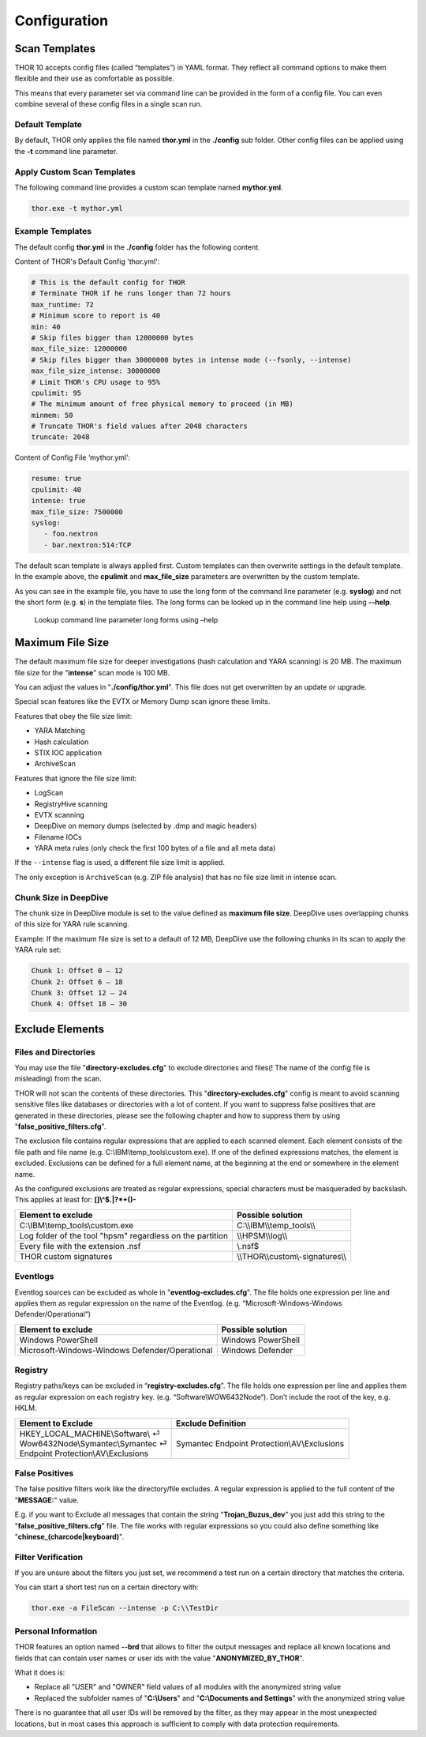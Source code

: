 Configuration
=============

Scan Templates
--------------

THOR 10 accepts config files (called “templates”) in YAML format. They
reflect all command options to make them flexible and their use as
comfortable as possible.

This means that every parameter set via command line can be provided in
the form of a config file. You can even combine several of these config
files in a single scan run.

Default Template
^^^^^^^^^^^^^^^^

By default, THOR only applies the file named **thor.yml** in the
**./config** sub folder. Other config files can be applied using the
**-t** command line parameter.

Apply Custom Scan Templates
^^^^^^^^^^^^^^^^^^^^^^^^^^^

The following command line provides a custom scan template named
**mythor.yml**.

.. code:: batch
   
   thor.exe -t mythor.yml

Example Templates
^^^^^^^^^^^^^^^^^

The default config **thor.yml** in the **./config** folder has the
following content.

Content of THOR's Default Config 'thor.yml':

.. code:: yaml 

   # This is the default config for THOR
   # Terminate THOR if he runs longer than 72 hours
   max_runtime: 72
   # Minimum score to report is 40
   min: 40
   # Skip files bigger than 12000000 bytes
   max_file_size: 12000000
   # Skip files bigger than 30000000 bytes in intense mode (--fsonly, --intense)
   max_file_size_intense: 30000000
   # Limit THOR's CPU usage to 95%
   cpulimit: 95
   # The minimum amount of free physical memory to proceed (in MB)
   minmem: 50
   # Truncate THOR's field values after 2048 characters
   truncate: 2048

Content of Config File ‘mythor.yml':

.. code:: yaml 

   resume: true
   cpulimit: 40
   intense: true
   max_file_size: 7500000
   syslog:
      - foo.nextron
      - bar.nextron:514:TCP

The default scan template is always applied first. Custom templates can
then overwrite settings in the default template. In the example above,
the **cpulimit** and **max\_file\_size** parameters are overwritten by
the custom template.

As you can see in the example file, you have to use the long form of the
command line parameter (e.g. **syslog**) and not the short form (e.g.
**s**) in the template files. The long forms can be looked up in the
command line help using **--help**.

.. figure:: ../images/image20.png
   :target: ../_images/image20.png
   :alt: Lookup command line parameter long forms using -help

   Lookup command line parameter long forms using –help

Maximum File Size
-----------------

The default maximum file size for deeper investigations (hash
calculation and YARA scanning) is 20 MB. The maximum file size for the
"**intense**" scan mode is 100 MB.

You can adjust the values in "**./config/thor.yml**". This file does not
get overwritten by an update or upgrade.

Special scan features like the EVTX or Memory Dump scan ignore these
limits.

Features that obey the file size limit:

- YARA Matching
- Hash calculation
- STIX IOC application
- ArchiveScan 

Features that ignore the file size limit: 

- LogScan
- RegistryHive scanning 
- EVTX scanning 
- DeepDive on memory dumps (selected by .dmp and magic headers)
- Filename IOCs 
- YARA meta rules (only check the first 100 bytes of a file and all meta data)

If the ``--intense`` flag is used, a different file size limit is applied. 

The only exception is ``ArchiveScan`` (e.g. ZIP file analysis) that has no file size limit in intense scan. 

Chunk Size in DeepDive
^^^^^^^^^^^^^^^^^^^^^^

The chunk size in DeepDive module is set to the value defined as 
**maximum file size**. DeepDive uses overlapping chunks of this size for 
YARA rule scanning.

Example: If the maximum file size is set to a default of 12 MB, DeepDive use the
following chunks in its scan to apply the YARA rule set:

.. code:: 

   Chunk 1: Offset 0 – 12
   Chunk 2: Offset 6 – 18
   Chunk 3: Offset 12 – 24
   Chunk 4: Offset 18 – 30

Exclude Elements
----------------

Files and Directories
^^^^^^^^^^^^^^^^^^^^^

You may use the file "**directory-excludes.cfg**" to exclude directories
and files(! The name of the config file is misleading) from the scan.

THOR will not scan the contents of these directories. This
"**directory-excludes.cfg**" config is meant to avoid scanning
sensitive files like databases or directories with a lot of content. If
you want to suppress false positives that are generated in these
directories, please see the following chapter and how to suppress them
by using "**false\_positive\_filters.cfg**".

The exclusion file contains regular expressions that are applied to each
scanned element. Each element consists of the file path and file name
(e.g. C:\\IBM\\temp\_tools\\custom.exe). If one of the defined
expressions matches, the element is excluded. Exclusions can be defined
for a full element name, at the beginning at the end or somewhere in the
element name.

As the configured exclusions are treated as regular expressions, special
characters must be masqueraded by backslash. This applies at least for:
**[]\\^$.\|?\*+()-**

+-------------------------------------------------------------+---------------------------------------+
| Element to exclude                                          | Possible solution                     |
+=============================================================+=======================================+
| C:\\IBM\\temp\_tools\\custom.exe                            | C:\\\\IBM\\\\temp\_tools\\\\          |
+-------------------------------------------------------------+---------------------------------------+
| Log folder of the tool "hpsm" regardless on the partition   | \\\\HPSM\\\\log\\\\                   |
+-------------------------------------------------------------+---------------------------------------+
| Every file with the extension .nsf                          | \\.nsf$                               |
+-------------------------------------------------------------+---------------------------------------+
| THOR custom signatures                                      | \\\\THOR\\\\custom\\-signatures\\\\   |
+-------------------------------------------------------------+---------------------------------------+

Eventlogs
^^^^^^^^^

Eventlog sources can be excluded as whole in
"**eventlog-excludes.cfg**". The file holds one expression per line
and applies them as regular expression on the name of the Eventlog.
(e.g. “Microsoft-Windows-Windows Defender/Operational“)

+--------------------------------------------------+----------------------+
| Element to exclude                               | Possible solution    |
+==================================================+======================+
| Windows PowerShell                               | Windows PowerShell   |
+--------------------------------------------------+----------------------+
| Microsoft-Windows-Windows Defender/Operational   | Windows Defender     |
+--------------------------------------------------+----------------------+

Registry
^^^^^^^^

Registry paths/keys can be excluded in “\ **registry-excludes.cfg**\ ”.
The file holds one expression per line and applies them as regular
expression on each registry key. (e.g. “Software\\WOW6432Node“). Don’t
include the root of the key, e.g. HKLM.

+---------------------------------------+--------------------------------------------------+
| Element to Exclude                    | Exclude Definition                               |
+=======================================+==================================================+
| | HKEY\_LOCAL\_MACHINE\\Software\\ ⏎  | Symantec Endpoint Protection\\AV\\Exclusions     |
| | Wow6432Node\\Symantec\\Symantec ⏎   |                                                  |
| | Endpoint Protection\\AV\\Exclusions |                                                  |
+---------------------------------------+--------------------------------------------------+

False Positives
^^^^^^^^^^^^^^^

The false positive filters work like the directory/file excludes. A
regular expression is applied to the full content of the "**MESSAGE:**"
value.

E.g. if you want to Exclude all messages that contain the string
"**Trojan\_Buzus\_dev**" you just add this string to the
"**false\_positive\_filters.cfg**" file. The file works with regular
expressions so you could also define something like
"**chinese\_(charcode\|keyboard)**".

Filter Verification
^^^^^^^^^^^^^^^^^^^

If you are unsure about the filters you just set, we recommend a test
run on a certain directory that matches the criteria.

You can start a short test run on a certain directory with:

.. code:: batch
   
   thor.exe -a FileScan --intense -p C:\\TestDir

Personal Information
^^^^^^^^^^^^^^^^^^^^

THOR features an option named **--brd** that allows to filter the output
messages and replace all known locations and fields that can contain
user names or user ids with the value "**ANONYMIZED\_BY\_THOR**".

What it does is:

* Replace all "USER" and "OWNER" field values of all modules with the anonymized string value
* Replaced the subfolder names of "**C:\\Users**" and "**C:\\Documents and Settings**" with the anonymized string value

There is no guarantee that all user IDs will be removed by the filter,
as they may appear in the most unexpected locations, but in most cases
this approach is sufficient to comply with data protection requirements.
